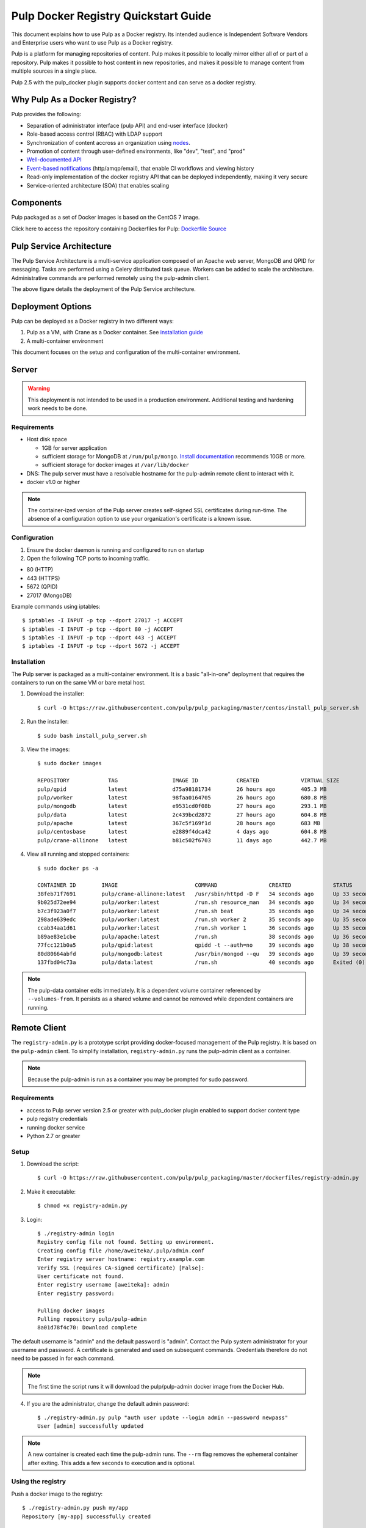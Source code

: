 Pulp Docker Registry Quickstart Guide
=====================================

This document explains how to use Pulp as a Docker registry. Its intended audience is Independent Software Vendors and Enterprise users who want to use Pulp as a Docker registry.

Pulp is a platform for managing repositories of content. Pulp makes it possible to locally mirror either all of or part of a repository. Pulp makes it possible to host content in new repositories, and makes it possible to manage content from multiple sources in a single place.

Pulp 2.5 with the pulp_docker plugin supports docker content and can serve as a docker registry.

Why Pulp As a Docker Registry?
------------------------------
Pulp provides the following:

* Separation of administrator interface (pulp API) and end-user interface (docker)
* Role-based access control (RBAC) with LDAP support
* Synchronization of content accross an organization using `nodes <https://pulp-user-guide.readthedocs.org/en/latest/nodes.html>`_.
* Promotion of content through user-defined environments, like "dev", "test", and "prod"
* `Well-documented API <https://pulp-dev-guide.readthedocs.org/en/latest/integration/rest-api/index.html>`_
* `Event-based notifications <https://pulp-dev-guide.readthedocs.org/en/latest/integration/events/index.html>`_ (http/amqp/email), that enable CI workflows and viewing history
* Read-only implementation of the docker registry API that can be deployed independently, making it very secure
* Service-oriented architecture (SOA) that enables scaling


Components
----------

+----------------------------------+-----------------------------------------------------------------------------------------------------------------------------------------------------------------+
| pulp server                      | version 2.5 or greater. Includes a web server, mongo database and messaging broker                                                                              |
+----------------------------------+-----------------------------------------------------------------------------------------------------------------------------------------------------------------+
| Pulp admin client                | remote management client, available as a `docker container <https://hub.docker.com/u/pulp/pulp-admin/>`_                                           |
+----------------------------------+-----------------------------------------------------------------------------------------------------------------------------------------------------------------+
| pulp_docker plugin               | adds support for docker content type (`unreleased <https://github.com/pulp/pulp_docker>`_)                                                                      |
+----------------------------------+-----------------------------------------------------------------------------------------------------------------------------------------------------------------+
| Crane                            | partial implementation of the `docker registry protocol <https://docs.docker.com/reference/api/registry_api/>`_ (`unreleased <https://github.com/pulp/crane>`_) |
+----------------------------------+-----------------------------------------------------------------------------------------------------------------------------------------------------------------+
| registry-admin.py                | prototype script based on pulp-admin client providing docker-focused managament of pulp registry                                                                |
+----------------------------------+-----------------------------------------------------------------------------------------------------------------------------------------------------------------+

Pulp packaged as a set of Docker images is based on the CentOS 7 image.

Click here to access the repository containing Dockerfiles for Pulp: `Dockerfile Source <https://github.com/pulp/pulp_packaging/blob/master/dockerfiles/centos>`_

Pulp Service Architecture
-------------------------

The Pulp Service Architecture is a multi-service application composed of an Apache web server, MongoDB and QPID for messaging. Tasks are performed using a Celery distributed task queue. Workers can be added to scale the architecture. Administrative commands are performed remotely using the pulp-admin client.

.. image:: pulp_component_architecture.png
The above figure details the deployment of the Pulp Service architecture.

+---------------+-----------------------------------------------------------------------------------------------------------------------------------------------------------------------------------+
| **Component** | **Role**                                                                                                                                                                          |
+---------------+-----------------------------------------------------------------------------------------------------------------------------------------------------------------------------------+
| Apache        | Web server application (Pulp API) and serves files (RPMs, Docker images, etc). It responds to pulp-admin requests.                                                                |
+---------------+-----------------------------------------------------------------------------------------------------------------------------------------------------------------------------------+
| MongoDB       | Database                                                                                                                                                                          |
+---------------+-----------------------------------------------------------------------------------------------------------------------------------------------------------------------------------+
| Crane         | An Apache server that responds to Docker Registry API calls. Implementation of the `Docker registry protocol <https://docs.docker.com/reference/api/registry_api/>`_.                                                                       |
+---------------+-----------------------------------------------------------------------------------------------------------------------------------------------------------------------------------+
| QPID          | The open-source messaging system that implements Apache Message Queuing Protocol (AMQP). Passes messages from Apache to CeleryBeat and the Pulp Resource Manager.                 |
+---------------+-----------------------------------------------------------------------------------------------------------------------------------------------------------------------------------+
| Celery Beat   | Controls the task queue. See `explanation of Celery <https://fedorahosted.org/pulp/wiki/celery>`_                                                                                 |
+---------------+-----------------------------------------------------------------------------------------------------------------------------------------------------------------------------------+
| Celery worker | Performs tasks in the queue. Multiple workers are spawned to handle load.                                                                                                         |
+---------------+-----------------------------------------------------------------------------------------------------------------------------------------------------------------------------------+

Deployment Options
------------------
Pulp can be deployed as a Docker registry in two different ways:

1. Pulp as a VM, with Crane as a Docker container. See `installation guide <https://pulp-user-guide.readthedocs.org/en/latest/installation.html>`_
2. A multi-container environment

This document focuses on the setup and configuration of the multi-container environment.

Server
------

.. warning:: This deployment is not intended to be used in a production environment. Additional testing and hardening work needs to be done.

Requirements
^^^^^^^^^^^^

* Host disk space

  * 1GB for server application
  * sufficient storage for MongoDB at ``/run/pulp/mongo``. `Install documentation <https://pulp-user-guide.readthedocs.org/en/pulp-2.4/installation.html#storage-requirements>`_ recommends 10GB or more.
  * sufficient storage for docker images at ``/var/lib/docker``

* DNS: The pulp server must have a resolvable hostname for the pulp-admin remote client to interact with it.
* docker v1.0 or higher

.. note:: The container-ized version of the Pulp server creates self-signed SSL certificates during run-time. The absence of a configuration option to use your organization's certificate is a known issue.

Configuration
^^^^^^^^^^^^^

1) Ensure the docker daemon is running and configured to run on startup

2) Open the following TCP ports to incoming traffic.

* 80 (HTTP)
* 443 (HTTPS)
* 5672 (QPID)
* 27017 (MongoDB)

Example commands using iptables::

        $ iptables -I INPUT -p tcp --dport 27017 -j ACCEPT
        $ iptables -I INPUT -p tcp --dport 80 -j ACCEPT
        $ iptables -I INPUT -p tcp --dport 443 -j ACCEPT
        $ iptables -I INPUT -p tcp --dport 5672 -j ACCEPT

Installation
^^^^^^^^^^^^

The Pulp server is packaged as a multi-container environment. It is a basic "all-in-one" deployment that requires the containers to run on the same VM or bare metal host.

1) Download the installer::

        $ curl -O https://raw.githubusercontent.com/pulp/pulp_packaging/master/centos/install_pulp_server.sh

2) Run the installer::

        $ sudo bash install_pulp_server.sh

3) View the images::

        $ sudo docker images

        REPOSITORY            TAG                 IMAGE ID            CREATED             VIRTUAL SIZE
        pulp/qpid             latest              d75a98181734        26 hours ago        405.3 MB
        pulp/worker           latest              98faa0164705        26 hours ago        680.8 MB
        pulp/mongodb          latest              e9531cd0f08b        27 hours ago        293.1 MB
        pulp/data             latest              2c439bcd2872        27 hours ago        604.8 MB
        pulp/apache           latest              367c5f169f1d        28 hours ago        683 MB
        pulp/centosbase       latest              e2889f4dca42        4 days ago          604.8 MB
        pulp/crane-allinone   latest              b81c502f6703        11 days ago         442.7 MB

4) View all running and stopped containers::

        $ sudo docker ps -a

        CONTAINER ID        IMAGE                        COMMAND                CREATED             STATUS         PORTS                           NAMES
        38feb71f7691        pulp/crane-allinone:latest   /usr/sbin/httpd -D F   34 seconds ago      Up 33 seconds  0.0.0.0:80->80/tcp              pulp-crane              
        9b025d72ee94        pulp/worker:latest           /run.sh resource_man   34 seconds ago      Up 34 seconds                                  pulp-resource_manager   
        b7c3f923a0f7        pulp/worker:latest           /run.sh beat           35 seconds ago      Up 34 seconds                                  pulp-beat               
        298ade639edc        pulp/worker:latest           /run.sh worker 2       35 seconds ago      Up 35 seconds                                  pulp-worker2            
        ccab34aa1d61        pulp/worker:latest           /run.sh worker 1       36 seconds ago      Up 35 seconds                                  pulp-worker1            
        b89ae83e1cbe        pulp/apache:latest           /run.sh                38 seconds ago      Up 36 seconds  0.0.0.0:443->443/tcp, 0.0.0.0:8080->80/tcp   pulp-apache             
        77fcc121b0a5        pulp/qpid:latest             qpidd -t --auth=no     39 seconds ago      Up 38 seconds  0.0.0.0:5672->5672/tcp          pulp-qpid               
        80d80664abfd        pulp/mongodb:latest          /usr/bin/mongod --qu   39 seconds ago      Up 39 seconds  0.0.0.0:27017->27017/tcp        pulp-mongodb            
        137fbd04c73a        pulp/data:latest             /run.sh                40 seconds ago      Exited (0) 39 seconds ago                      pulp-data       

.. note:: The pulp-data container exits immediately. It is a dependent volume container referenced by ``--volumes-from``. It persists as a shared volume and cannot be removed while dependent containers are running.


Remote Client
-------------

The ``registry-admin.py`` is a prototype script providing docker-focused management of the Pulp registry. It is based on the ``pulp-admin`` client. To simplify installation, ``registry-admin.py`` runs the pulp-admin client as a container.

.. note:: Because the pulp-admin is run as a container you may be prompted for sudo password.

Requirements
^^^^^^^^^^^^

* access to Pulp server version 2.5 or greater with pulp_docker plugin enabled to support docker content type
* pulp registry credentials
* running docker service
* Python 2.7 or greater

Setup
^^^^^

1) Download the script::

        $ curl -O https://raw.githubusercontent.com/pulp/pulp_packaging/master/dockerfiles/registry-admin.py

2) Make it executable::

        $ chmod +x registry-admin.py

3) Login::

        $ ./registry-admin login
        Registry config file not found. Setting up environment.
        Creating config file /home/aweiteka/.pulp/admin.conf
        Enter registry server hostname: registry.example.com
        Verify SSL (requires CA-signed certificate) [False]: 
        User certificate not found.
        Enter registry username [aweiteka]: admin
        Enter registry password: 

        Pulling docker images
        Pulling repository pulp/pulp-admin
        8a01d78f4c70: Download complete


The default username is "admin" and the default password is "admin". Contact the Pulp system administrator for your username and password. A certificate is generated and used on subsequent commands. Credentials therefore do not need to be passed in for each command.

.. note:: The first time the script runs it will download the pulp/pulp-admin docker image from the Docker Hub.

4) If you are the administrator, change the default admin password::

        $ ./registry-admin.py pulp "auth user update --login admin --password newpass"
        User [admin] successfully updated

.. note:: A new container is created each time the pulp-admin runs. The ``--rm`` flag removes the ephemeral container after exiting. This adds a few seconds to execution and is optional.


Using the registry
^^^^^^^^^^^^^^^^^^

Push a docker image to the registry::

        $ ./registry-admin.py push my/app
        Repository [my-app] successfully created

        +----------------------------------------------------------------------+
                                      Unit Upload
        +----------------------------------------------------------------------+

        Extracting necessary metadata for each request...
        [==================================================] 100%
        Analyzing: test.tar
        ... completed

        Creating upload requests on the server...
        [==================================================] 100%
        Initializing: test.tar
        ... completed

        Starting upload of selected units. If this process is stopped through ctrl+c,
        the uploads will be paused and may be resumed later using the resume command or
        cancelled entirely using the cancel command.

        Uploading: test.tar
        [==================================================] 100%
        18944/18944 bytes
        ... completed

        Importing into the repository...
        This command may be exited via ctrl+c without affecting the request.


        [\]
        Running...

        Task Succeeded


        Deleting the upload request...
        ... completed

        +----------------------------------------------------------------------+
                              Publishing Repository [true]
        +----------------------------------------------------------------------+

        This command may be exited via ctrl+c without affecting the request.


        Publishing Image Files.
        [==================================================] 100%
        3 of 3 items
        ... completed

        Making files available via web.
        [-]
        ... completed


        Task Succeeded

Create an empty repo with a git URL. Use the full URL path to the Dockerfile.::

        $ ./registry-admin.py create aweiteka/webserver --git-url http://git.example.com/repo/myapp
        Repository [aweiteka-webserver] successfully created

Linking a Dockerfile repository with the registry image provides the necessary link for continuous integration workflows. If an event listener was connected to the Pulp registry, the above command would create an event to start an automated docker build using the Dockerfile.

List repositories::

        $ ./registry-admin.py list repos
        my/app
        aweiteka/webserver

List images in a repository::

        $ ./registry-admin.py list my/app
        511136ea3c5a64f264b78b5433614aec563103b4d4702f3ba7d4d2698e22c158
        7b23ea3439e3aceaa35bc33529535b3e52c3cf98672da371d9faa09b2969f47c
        bcc5d0080e78726615e55c0954156e1be584832284c9a6621436feb027ae7845
        c811aee30291a2960fbc5b8c46b8c756b4ad98f0c4d44e79b7c7729f1a35ee20


Registry Management
-------------------

Most registry management is performed using native Pulp commands in the form of ``./registry-admin.py pulp "COMMAND"``. Refer to `pulp-admin documentation <https://pulp-user-guide.readthedocs.org/en/pulp-2.4/admin-client/index.html>`_ for complete usage.

Roles
^^^^^

In the example below, we create two roles: "contributor" and "repo_admin"::

        $ ./registry-admin.py pulp "auth role create --role-id contributor"
        $ ./registry-admin.py pulp "auth role create --role-id repo_admin"

Permissions
^^^^^^^^^^^
Permissions must be assigned to roles to enable access.  See `API documentation <https://pulp-dev-guide.readthedocs.org/en/latest/integration/rest-api/index.html>`_ for paths to resources.

Here we create permissions for the "contributors" role so they can create repositories and upload content but cannot delete repositories::

        $ ./registry-admin.py pulp "auth permission grant --role-id contributor --resource /repositories -o create -o read -o update -o execute"
        $ ./registry-admin.py pulp "auth permission grant --role-id contributor --resource /repositories -o create -o read -o update -o execute"
        $ ./registry-admin.py pulp "auth permission grant --role-id contributor --resource /content/uploads -o create -o update"
        $ ./registry-admin.py pulp "auth permission grant --role-id repo_admin --resource /repositories -o create -o read -o update -o delete -o execute"
        $ ./registry-admin.py pulp "auth permission grant --role-id repo_admin --resource /content/uploads -o create -o update"

Users
^^^^^

Users may be manually created. Alternatively the Pulp server may be connected to an LDAP server. See `authentication` for configuration instructions.

Create a contributor user::

        $ ./registry-admin.py pulp "auth user create --login dev_user --password badpass"
        User [dev_user] successfully created

Create a repository admin user::

        $ ./registry-admin.py pulp "auth user create --login admin_user --password badpass"
        User [admin_user] successfully created

Assign user to role::

        $ ./registry-admin.py pulp "auth role user add --role-id contributor --login dev_user"
        User [dev_user] successfully added to role [contributor]

        $ ./registry-admin.py pulp "auth role user add --role-id repo_admin --login admin_user"
        User [admin_user] successfully added to role [repo_admin]

Test permission assignments.

1) Logout as "admin" user::

        $ ./registry-admin.py logout

2) Login as "dev_user"::

        $ ./registry-admin.py login
        User certificate not found.
        Enter registry username [aweiteka]: dev_user
        Enter registry password: 
        Successfully logged in. Session certificate will expire at Sep  4 21:29:43 2014
        GMT.

3) Ensure dev_user can create, upload and publish a repository. Ensure that dev_user cannot delete repositories or manage users.

.. note:: Users that require access to all pulp administrative commands should be assigned the "super-users" role.


Manage Repositories
^^^^^^^^^^^^^^^^^^^

Sync
++++

Repositories may be synced from a remote source. This enables caching of select public content behind a firewall.::

        $ ./registry-admin.py sync rhel7 https://registry.access.redhat.com
        Repository [rhel7] successfully created

This creates a pulp repository named "rhel7" with the rhel7 images from Red Hat.

Groups
++++++

Create repository group::

        $ ./registry-admin.py pulp "repo group create --group-id baseos"
        Repository Group [baseos] successfully created

Assign repository to group::

        $ ./registry-admin.py pulp "repo group members add --group-id=baseos --repo-id rhel7"
        Successfully added members to repository group [baseos]


Metadata
++++++++

Repositories and repository groups may have notes or key:value pair metadata added. Here we add an "environment" note to a repository::

        $ ./registry-admin.py  pulp "docker repo update --repo-id rhel7 --note environment=test"
        Repository [rhel7] successfully updated


Troubleshooting
---------------

See `Troubleshooting Guide <troubleshooting.rst>`_

**Error: Cannot start container <container_id>: port has already been allocated**

If Docker returns this error but there are no running containers allocating conflicting ports docker may need to be restarted.::

        $ sudo systemctl restart docker

**Stale pulp-admin containers**

The ``--rm`` in the pulp-admin alias should remove every pulp-admin container after it stops. However if the container exits prematurely or there is an error the container may not be removed. This command removes all stopped containers::

        $ sudo docker rm $(docker ps -a -q)


Logging
^^^^^^^

Apache and the Pulp Celery workers log to journald. From the container host use ``journalctl``::

        $ sudo journalctl SYSLOG_IDENTIFIER=pulp + SYSLOG_IDENTIFIER=celery + SYSLOG_IDENTIFIER=httpd

Uninstall
^^^^^^^^^

The pulp server containers may be stopped and removed using the install script. This will not remove the images.::

        $ sudo bash install_pulp_server.sh uninstall

